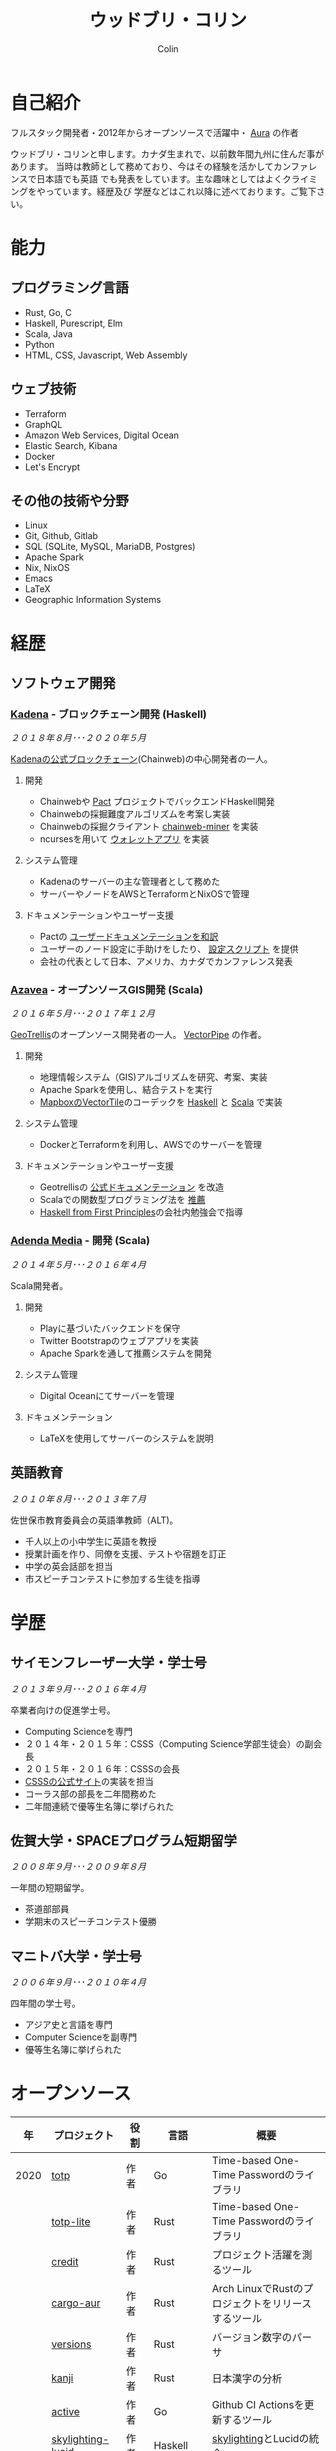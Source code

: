 #+TITLE: ウッドブリ・コリン
#+AUTHOR: Colin
#+HTML_HEAD: <link rel="stylesheet" type="text/css" href="org-theme.css"/>

* 自己紹介

[[/assets/colin-profile.jpg]]

フルスタック開発者・2012年からオープンソースで活躍中・ [[https://github.com/fosskers/aura][Aura]] の作者

ウッドブリ・コリンと申します。カナダ生まれで、以前数年間九州に住んだ事があります。
当時は教師として務めており、今はその経験を活かしてカンファレンスで日本語でも英語
でも発表をしています。主な趣味としてはよくクライミングをやっています。経歴及び
学歴などはこれ以降に述べております。ご覧下さい。

* 能力

** プログラミング言語

- Rust, Go, C
- Haskell, Purescript, Elm
- Scala, Java
- Python
- HTML, CSS, Javascript, Web Assembly

** ウェブ技術

- Terraform
- GraphQL
- Amazon Web Services, Digital Ocean
- Elastic Search, Kibana
- Docker
- Let's Encrypt

** その他の技術や分野

- Linux
- Git, Github, Gitlab
- SQL (SQLite, MySQL, MariaDB, Postgres)
- Apache Spark
- Nix, NixOS
- Emacs
- LaTeX
- Geographic Information Systems

* 経歴

** ソフトウェア開発

*** [[https://www.kadena.io/][Kadena]] - ブロックチェーン開発 (Haskell)

/２０１８年８月･･･２０２０年５月/

[[https://github.com/kadena-io/chainweb-node][Kadenaの公式ブロックチェーン]](Chainweb)の中心開発者の一人。

**** 開発

- Chainwebや [[https://pactlang.org/][Pact]] プロジェクトでバックエンドHaskell開発
- Chainwebの採掘難度アルゴリズムを考案し実装
- Chainwebの採掘クライアント [[https://github.com/kadena-io/chainweb-miner][chainweb-miner]] を実装
- ncursesを用いて [[https://github.com/kadena-community/bag-of-holding][ウォレットアプリ]] を実装

**** システム管理

- Kadenaのサーバーの主な管理者として務めた
- サーバーやノードをAWSとTerraformとNixOSで管理

**** ドキュメンテーションやユーザー支援

- Pactの [[https://pact-language.readthedocs.io/ja/stable/][ユーザードキュメンテーションを和訳]]
- ユーザーのノード設定に手助けをしたり、 [[https://github.com/kadena-community/node-setup][設定スクリプト]] を提供
- 会社の代表として日本、アメリカ、カナダでカンファレンス発表

*** [[https://www.azavea.com/][Azavea]] - オープンソースGIS開発 (Scala)

/２０１６年５月･･･２０１７年１２月/

[[https://github.com/locationtech/geotrellis][GeoTrellis]]のオープンソース開発者の一人。 [[https://github.com/geotrellis/vectorpipe][VectorPipe]] の作者。

**** 開発

- 地理情報システム（GIS)アルゴリズムを研究、考案、実装
- Apache Sparkを使用し、結合テストを実行
- [[https://docs.mapbox.com/vector-tiles/reference/][MapboxのVectorTile]]のコーデックを [[http://hackage.haskell.org/package/vectortiles][Haskell]] と [[https://github.com/locationtech/geotrellis/tree/master/vectortile][Scala]] で実装

**** システム管理

- DockerとTerraformを利用し、AWSでのサーバーを管理

**** ドキュメンテーションやユーザー支援

- Geotrellisの [[https://geotrellis.readthedocs.io/en/latest/][公式ドキュメンテーション]] を改造
- Scalaでの関数型プログラミング法を [[https://github.com/fosskers/scalaz-and-cats][推薦]]
- [[https://haskellbook.com/][Haskell from First Principles]]の会社内勉強会で指導

*** [[https://www.adendamedia.com/][Adenda Media]] - 開発 (Scala)

/２０１４年５月･･･２０１６年４月/

Scala開発者。

**** 開発

- Playに基づいたバックエンドを保守
- Twitter Bootstrapのウェブアプリを実装
- Apache Sparkを通して推薦システムを開発

**** システム管理

- Digital Oceanにてサーバーを管理

**** ドキュメンテーション

- LaTeXを使用してサーバーのシステムを説明

** 英語教育

/２０１０年８月･･･２０１３年７月/

佐世保市教育委員会の英語準教師（ALT)。

- 千人以上の小中学生に英語を教授
- 授業計画を作り、同僚を支援、テストや宿題を訂正
- 中学の英会話部を担当
- 市スピーチコンテストに参加する生徒を指導

* 学歴

** サイモンフレーザー大学・学士号

/２０１３年９月･･･２０１６年４月/

卒業者向けの促進学士号。

- Computing Scienceを専門
- ２０１４年・２０１５年：CSSS（Computing Science学部生徒会）の副会長
- ２０１５年・２０１６年：CSSSの会長
- [[https://sfucsss.org/][CSSSの公式サイト]]の実装を担当
- コーラス部の部長を二年間務めた
- 二年間連続で優等生名簿に挙げられた

** 佐賀大学・SPACEプログラム短期留学

/２００８年９月･･･２００９年８月/

一年間の短期留学。

- 茶道部部員
- 学期末のスピーチコンテスト優勝

** マニトバ大学・学士号

/２００６年９月･･･２０１０年４月/

四年間の学士号。

- アジア史と言語を専門
- Computer Scienceを副専門
- 優等生名簿に挙げられた

* オープンソース

|   年 | プロジェクト      | 役割       | 言語       | 概要                                               |
|------+-------------------+------------+------------+----------------------------------------------------|
| 2020 | [[https://github.com/fosskers/totp][totp]]              | 作者       | Go         | Time-based One-Time Passwordのライブラリ           |
|      | [[https://github.com/fosskers/totp-lite][totp-lite]]         | 作者       | Rust       | Time-based One-Time Passwordのライブラリ           |
|      | [[https://github.com/fosskers/credit][credit]]            | 作者       | Rust       | プロジェクト活躍を測るツール                       |
|      | [[https://crates.io/crates/cargo-aur][cargo-aur]]         | 作者       | Rust       | Arch LinuxでRustのプロジェクトをリリースするツール |
|      | [[https://crates.io/crates/versions][versions]]          | 作者       | Rust       | バージョン数字のパーサ                             |
|      | [[https://github.com/fosskers/rs-kanji][kanji]]             | 作者       | Rust       | 日本漢字の分析                                     |
|      | [[https://github.com/fosskers/active][active]]            | 作者       | Go         | Github CI Actionsを更新するツール                  |
|      | [[https://hackage.haskell.org/package/skylighting-lucid][skylighting-lucid]] | 作者       | Haskell    | [[https://hackage.haskell.org/package/skylighting][skylighting]]とLucidの統合                           |
|      | [[http://hackage.haskell.org/package/org-mode][org-mode]]          | 作者       | Haskell    | Emacs Org Modeパーサ                               |
|      | [[https://github.com/kadena-io/chainweb-data][chainweb-data]]     | 中心開発者 | Haskell    | Chainweb情報を一括処理するツール                   |
|------+-------------------+------------+------------+----------------------------------------------------|
| 2019 | [[https://github.com/kadena-io/chainweb-node][Chainweb]]          | 中心開発者 | Haskell    | Proof-of-Workのブロックチェーン                    |
|      | [[https://github.com/kadena-community/bag-of-holding][bag-of-holding]]    | 作者       | Haskell    | Chainwebのウォレット                               |
|      | [[https://gitlab.com/fosskers/bounded-queue][bounded-queue]]     | 作者       | Haskell    | キューのライブラリ                                 |
|      | [[https://github.com/kadena-io/chainweb-miner][chainweb-miner]]    | 作者       | Haskell    | Chainwebの採掘クライアント                         |
|      | [[https://github.com/kadena-io/streaming-events][streaming-events]]  | 作者       | Haskell    | EventStreamをクライアント側で処理するライブラリ    |
|------+-------------------+------------+------------+----------------------------------------------------|
| 2018 | [[https://github.com/fosskers/mapalgebra][MapAlgebra]]        | 作者       | Haskell    | [[https://en.wikipedia.org/wiki/Map_algebra][Map Algebra]]ライブラリ                              |
|      | [[https://github.com/fosskers/fosskers.ca][fosskers.ca]]       | 作者       | Purescript | 自分のサイト                                       |
|      | [[https://github.com/fosskers/streaming-pcap][streaming-pcap]]    | 作者       | Haskell    | libpcapのパケットををストリーム                    |
|      | [[https://github.com/fosskers/servant-xml][servant-xml]]       | 作者       | Haskell    | XMLとServantの統合                                 |
|------+-------------------+------------+------------+----------------------------------------------------|
| 2017 | [[https://github.com/geotrellis/vectorpipe][VectorPipe]]        | 作者       | Scala      | GeoTrellisを通してVectorTile処理                   |
|      | [[https://github.com/fosskers/draenor][draenor]]           | 作者       | Haskell    | OSM PBFをORCファイルに変換                         |
|      | [[https://github.com/fosskers/streaming-osm][streaming-osm]]     | 作者       | Haskell    | OpenStreetMap情報をストリーム                      |
|      | [[https://github.com/fosskers/scalaz-and-cats][scalaz-and-cats]]   | 作者       | Scala      | ScalazとCatsのベンチマーク                         |
|      | [[https://github.com/fosskers/scala-benchmarks][scala-benchmarks]]  | 作者       | Scala      | Scalaのベンチマーク                                |
|------+-------------------+------------+------------+----------------------------------------------------|
| 2016 | [[https://github.com/locationtech/geotrellis][GeoTrellis]]        | 中心開発者 | Scala      | 地理情報の一括処理                                 |
|      | [[https://github.com/fosskers/pipes-random][pipes-random]]      | 作者       | Haskell    | ランダムの数字などをストリーム                     |
|      | [[https://github.com/fosskers/vectortiles/][vectortiles]]       | 作者       | Haskell    | Mapboxが定義するGIS Vector Tilesの処理             |
|------+-------------------+------------+------------+----------------------------------------------------|
| 2015 | [[https://github.com/fosskers/myshroom-api][MyShroom]]          | 中心開発者 | Scala      | キノコを画像から認識する人工知能システム           |
|      | [[http://hackage.haskell.org/package/microlens-aeson][microlens-aeson]]   | 作者       | Haskell    | LensとAesonの統合                                  |
|      | [[https://github.com/fosskers/opengl-linalg][opengl-linalg]]     | 作者       | C          | OpenGLで線形代数                                   |
|      | [[https://github.com/fosskers/tetris][Tetris]]            | 作者       | C          | OpenGLを通して３次元テトリス                       |
|      | [[https://gitlab.com/fosskers/versions][versions]]          | 作者       | Haskell    | バージョン数字のパーサ                             |
|------+-------------------+------------+------------+----------------------------------------------------|
| 2014 | [[https://github.com/fosskers/elm-touch][elm-touch]]         | 作者       | Elm        | Elm言語のタッチ・ライブラリ                        |
|      | [[https://github.com/fosskers/2048][2048 Game]]         | 作者       | Elm        | 2048ゲーム ([[http://fosskers.github.io/2048/][ブラウザーで遊ぶ]])                      |
|------+-------------------+------------+------------+----------------------------------------------------|
| 2013 | [[https://github.com/fosskers/hisp][Hisp]]              | 作者       | Haskell    | 簡単なLisp                                         |
|------+-------------------+------------+------------+----------------------------------------------------|
| 2012 | [[https://github.com/aurapm/aura/][Aura]]              | 作者       | Haskell    | Arch Linuxのパッケージ管理ツール                   |
|      | [[https://github.com/fosskers/kanji][kanji]]             | 作者       | Haskell    | 日本漢字の分析                                     |
|------+-------------------+------------+------------+----------------------------------------------------|
| 2011 | [[https://github.com/fosskers/sudoku][Sudoku]]            | 作者       | Python     | 数独を解くツール                                   |
|      | [[https://github.com/fosskers/tgrep][tgrep]]             | 作者       | Python     | Redditのログファイルを検索するツール               |
|------+-------------------+------------+------------+----------------------------------------------------|

* 資格・免許

| 証明                               | 級     |   年 |
|------------------------------------+--------+------|
| Goethe-Zertifikat ドイツ語能力試験 | B1     | 2015 |
| 漢字検定                           | 準二級 | 2013 |
| 日本語能力試験 (JLPT)              | N1     | 2012 |

* 発表

| テーマ                      | 日付      | 会場                     | 場所         | 言語   |
|-----------------------------+-----------+--------------------------+--------------+--------|
| [[https://www.youtube.com/watch?v=CmMzkOspHTU][Haskell in Production]]       | 2019 June | LambdaConf               | ボルダー     | 英語   |
| コードの美と正当性          | 2019 May  | Polyglot Unconference    | バンクーバー | 英語   |
| Pactの基礎                  | 2018 Nov  | NODE東京                 | 東京         | 日本語 |
| Chainweb入門                | 2018 Nov  | Neutrino Meetup          | 東京         | 日本語 |
| [[https://www.youtube.com/watch?v=-UEOLfyDi74][How not to Write Slow Scala]] | 2018 June | LambdaConf               | ボルダー     | 英語   |
| Tips on Scala Performance   | 2018 May  | Polyglot Unconference    | バンクーバー | 英語   |
| [[https://www.meetup.com/Vancouver-Haskell-Unmeetup/events/229599314/][Extensible Effects]]          | 2016 Apr  | Vancouver Haskell Meetup | バンクーバー | 英語   |
| [[https://www.meetup.com/Vancouver-Haskell-Unmeetup/events/170696382/][Applicative Functors]]        | 2014 Apr  | Vancouver Haskell Meetup | バンクーバー | 英語   |
| 日本の教育                  | 2012      | アルカス佐世保           | 佐世保       | 日本語 |

* 趣味

** クライミング

主にリードを好みますが、トップロープもボルダリングも、外でも室内でもします。

*** 大会出場

|   年 | 競技         | 大会       | 会場           |
|------+--------------+------------+----------------|
| 2020 | トップロープ | The Flash  | Cliffhanger    |
| 2018 | ボルダリング | BC州州大会 | North Van Hive |

** 言語学習

日本語専門ですが、ドイツ語、イタリア語、エスペラント語も学習した事があります。

** 音楽演奏

| 団体                | 時期                             | 役割     |
|---------------------+----------------------------------+----------|
| SFU大学コーラス     | ２０１９年秋                     | 声       |
| SFU大学コーラス     | ２０１３年秋･･･２０１６年春 | 声・部長    |
| 早岐地区PTAコーラス | ２０１０年･･･２０１３年     | 声       |
| Westwood高校ジャズ  | ２００２年秋･･･２００６年春 | サックス |
